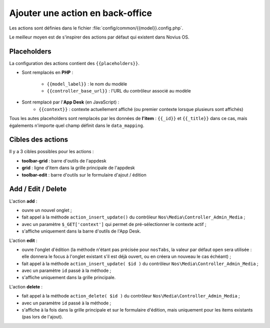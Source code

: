 Ajouter une action en back-office
#################################


Les actions sont définies dans le fichier :file:`config/common/{{model}}.config.php`.

Le meilleur moyen est de s'inspirer des actions par défaut qui existent dans Novius OS.


Placeholders
************

La configuration des actions contient des ``{{placeholders}}``.

- Sont remplacés en **PHP** :

    - ``{{model_label}}`` : le nom du modèle
    - ``{{controller_base_url}}`` : l'URL du contrôleur associé au modèle

- Sont remplacé par l'**App Desk** (en JavaScript) :
    - ``{{context}}`` : contexte actuellement affiché (ou premier contexte lorsque plusieurs sont affichés)

Tous les autes placeholders sont remplacés par les données de **l'item** : ``{{_id}}`` et ``{{_title}}`` dans ce cas,
mais égalements n'importe quel champ définit dans le ``data_mapping``.


Cibles des actions
******************

Il y a 3 cibles possibles pour les actions :

- **toolbar-grid** : barre d'outils de l'appdesk
- **grid** : ligne d'item dans la grille principale de l'appdesk
- **toolbar-edit** : barre d'outils sur le formulaire d'ajout / édition


.. image:: images/targets_grid.png
	:alt: Cibles 'grid' des actions
	:align: center

.. image:: images/targets_edit.png
	:alt: Cible 'edit' des actions
	:align: center



Add / Edit / Delete
*******************

L'action **add** :

- ouvre un nouvel onglet ;
- fait appel à la méthode ``action_insert_update()`` du contrôleur ``Nos\Media\Controller_Admin_Media`` ;
- avec un paramètre ``$_GET['context']`` qui permet de pré-sélectionner le contexte actif ;
- s'affiche uniquement dans la barre d'outils de l'App Desk.

L'action **edit** :

- ouvre l'onglet d'édition (la méthode n'étant pas précisée pour ``nosTabs``, la valeur par défaut ``open`` sera
  utilisée : elle donnera le focus à l'onglet existant s'il est déjà ouvert, ou en créera un nouveau le cas échéant) ;
- fait appel à la méthode ``action_insert_update( $id )`` du contrôleur ``Nos\Media\Controller_Admin_Media`` ;
- avec un paramètre ``id`` passé à la méthode ;
- s'affiche uniquement dans la grille principale.

L'action **delete** :

- fait appel à la méthode ``action_delete( $id )``  du contrôleur ``Nos\Media\Controller_Admin_Media`` ;
- avec un paramètre ``id`` passé à la méthode ;
- s'affiche à la fois dans la grille principale et sur le formulaire d'édition, mais uniquement pour les items
  existants (pas lors de l'ajout).

.. code-block:: php
   :emphasize-lines: 5,23,42

    <?php

    return array(

        // Acion par défaut ADD
        'add' => array(
            'label' => __('Add {{model_label}}'),
            'primary' => true,
            // Le clic ouvrira un nouvel onglet
            'action' => array(
                'action' => 'nosTabs',
                'method' => 'add',
                'tab' => array(
                    'url' => '{{controller_base_url}}insert_update?context={{context}}',
                ),
            ),
            // L'action sera affichée uniquement dans la barre d'outils de l'App Desk
            'targets' => array(
                'toolbar-grid' => true,
            ),
        ),

        // Action par défaut EDIT
        'edit' => array(
            'label' => __('Edit'),
            'primary' => true,
            'icon' => 'pencil',
            // Le clic ouvrira (ou rendra le focus) l'item
            'action' => array(
                'action' => 'nosTabs',
                'tab' => array(
                    'url' => "{{controller_base_url}}insert_update/{{_id}}",
                    'label' => '{{_title}}',
                ),
            ),
            // L'action s'affiche uniquement dans la grille principale
            'targets' => array(
                'grid' => true,
            ),
        ),

        // Action par défaut DELETE
        'delete' => array(
            'label' => __('Delete'),
            'primary' => true,
            'icon' => 'trash',
            'red' => true,
            // Le clic ouvrira une popup de confirmation
            'action' => array(
                'action' => 'confirmationDialog',
                'dialog' => array(
                    'contentUrl' => '{{controller_base_url}}delete/{{_id}}',
                    'title' => strtr($config['i18n']['deleting item title'], array(
                        '{{title}}' => '{{_title}}',
                    )),
                ),
            ),
            // L'action s'affiche à la fois dans la grille principale et sur le formulaire d'édition...
            'targets' => array(
                'grid' => true,
                'toolbar-edit' => true,
            ),
            // ...mais pas pour les nouveaux items !
            'visible' => function($params) {
                return !isset($params['item']) || !$params['item']->is_new();
            },
        ),
    );
